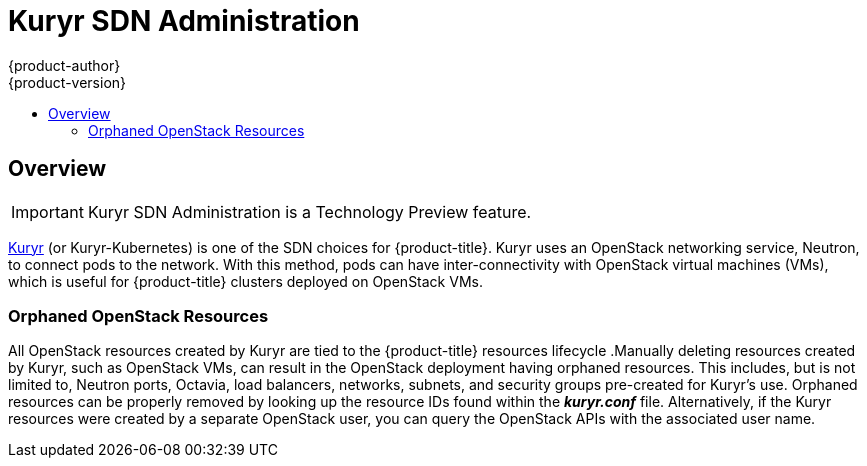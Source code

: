 [[admin-guide-kuryr]]
= Kuryr SDN Administration
{product-author}
{product-version}
:data-uri:
:icons:
:experimental:
:toc: macro
:toc-title:
:prewrap!:

toc::[]

== Overview

[IMPORTANT]
====
Kuryr SDN Administration is a Technology Preview feature.
ifdef::openshift-enterprise[]
Technology Preview features are not supported with Red Hat production service
level agreements (SLAs), might not be functionally complete, and Red Hat does
not recommend to use them for production. These features provide early access to
upcoming product features, enabling customers to test functionality and provide
feedback during the development process.

For more information on Red Hat Technology Preview features support scope, see
https://access.redhat.com/support/offerings/techpreview/.
endif::[]
====

xref:../install_config/configuring_kuryrsdn.adoc#install-config-configuring-kuryr-sdn[Kuryr]
(or Kuryr-Kubernetes) is one of the SDN choices for {product-title}. Kuryr uses
an OpenStack networking service, Neutron, to connect pods to the network. With
this method, pods can have inter-connectivity with OpenStack virtual machines
(VMs), which is useful for {product-title} clusters deployed on OpenStack VMs.

[[admin-guide-kuryr-orphaned-resources]]
=== Orphaned OpenStack Resources

All OpenStack resources created by Kuryr are tied to the {product-title}
resources lifecycle .Manually deleting resources created by Kuryr, such as
OpenStack VMs, can result in the OpenStack deployment having orphaned resources.
This includes, but is not limited to, Neutron ports, Octavia, load balancers,
networks, subnets, and security groups pre-created for Kuryr's use. Orphaned
resources can be properly removed by looking up the resource IDs found within
the *_kuryr.conf_* file. Alternatively, if the Kuryr resources were created by a
separate OpenStack user, you can query the OpenStack APIs with the associated
user name.
